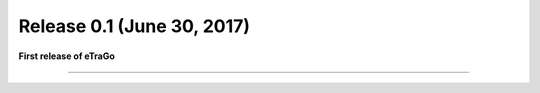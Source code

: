 Release 0.1 (June 30, 2017)
+++++++++++++++++++++++++++

**First release of eTraGo**



-----------------------------
